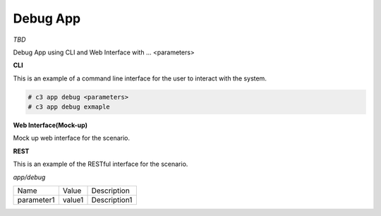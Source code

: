 .. _Scenario-Debug-App:

Debug App
=========

*TBD*

Debug App using CLI and Web Interface with ... <parameters>

.. image:: Debug-App.png


**CLI**

This is an example of a command line interface for the user to interact with the system.


.. code-block:: none

  # c3 app debug <parameters>
  # c3 app debug exmaple


**Web Interface(Mock-up)**

Mock up web interface for the scenario.


.. image:: Debug-AppWeb.png


**REST**

This is an example of the RESTful interface for the scenario.

*app/debug*

============  ========  ===================
Name          Value     Description
------------  --------  -------------------
parameter1    value1    Description1
============  ========  ===================
